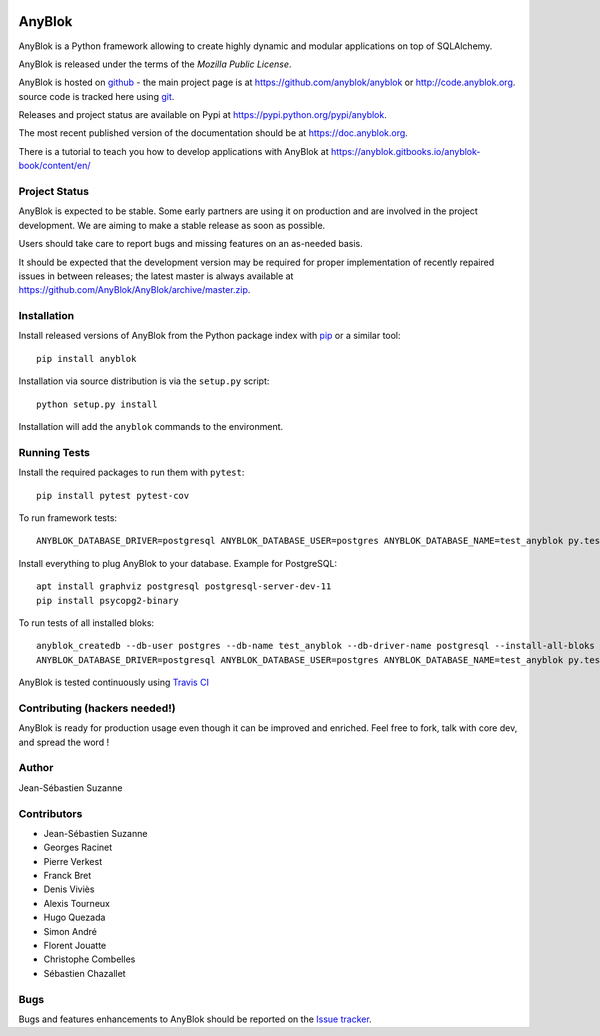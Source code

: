 .. This file is a part of the AnyBlok project
..
..    Copyright (C) 2014 Jean-Sebastien SUZANNE <jssuzanne@anybox.fr>
..    Copyright (C) 2019 Jean-Sebastien SUZANNE <js.suzanne@gmail.com>
..    Copyright (C) 2019 Hugo QUEZADA <gohu@hq.netlib.re>
..
.. This Source Code Form is subject to the terms of the Mozilla Public License,
.. v. 2.0. If a copy of the MPL was not distributed with this file,You can
.. obtain one at http://mozilla.org/MPL/2.0/.

.. image:: https://img.shields.io/pypi/v/AnyBlok.svg
   :target: https://pypi.python.org/pypi/AnyBlok/
   :alt: Version status

.. image:: https://travis-ci.org/AnyBlok/AnyBlok.svg?branch=master
    :target: https://travis-ci.org/AnyBlok/AnyBlok
    :alt: Build status

.. image:: https://coveralls.io/repos/github/AnyBlok/AnyBlok/badge.svg?branch=master
    :target: https://coveralls.io/github/AnyBlok/AnyBlok?branch=master
    :alt: Coverage

.. image:: https://readthedocs.org/projects/anyblok/badge/?version=latest
    :alt: Documentation Status
    :scale: 100%
    :target: https://doc.anyblok.org/en/latest/?badge=latest

.. image:: https://badges.gitter.im/AnyBlok/community.svg
    :alt: gitter
    :target: https://gitter.im/AnyBlok/community?utm_source=badge&utm_medium=badge&utm_campaign=pr-badge

.. image:: https://img.shields.io/pypi/pyversions/anyblok.svg?longCache=True
    :alt: Python versions

.. image:: https://img.shields.io/static/v1?label=Compatible%20with&message=PostgreSQL%20|%20MySQL%20|%20Microsoft%20SQL%20Server&color=informational
    :alt: Dialects compatibility

AnyBlok
=======

AnyBlok is a Python framework allowing to create highly dynamic and modular
applications on top of SQLAlchemy.

AnyBlok is released under the terms of the `Mozilla Public License`.

AnyBlok is hosted on `github <https://github.com>`_ - the main project
page is at https://github.com/anyblok/anyblok or
http://code.anyblok.org. source code is tracked here
using `git <https://git-scm.com>`_.

Releases and project status are available on Pypi at
https://pypi.python.org/pypi/anyblok.

The most recent published version of the documentation should be at
https://doc.anyblok.org.

There is a tutorial to teach you how to develop applications with AnyBlok at
https://anyblok.gitbooks.io/anyblok-book/content/en/

Project Status
--------------

AnyBlok is expected to be stable.
Some early partners are using it on production and are involved in
the project development.
We are aiming to make a stable release as soon as possible.

Users should take care to report bugs and missing features on an as-needed
basis.

It should be expected that the development version may be required
for proper implementation of recently repaired issues in between releases;
the latest master is always available at https://github.com/AnyBlok/AnyBlok/archive/master.zip.

Installation
------------

Install released versions of AnyBlok from the Python package index with
`pip <http://pypi.python.org/pypi/pip>`_ or a similar tool::

    pip install anyblok

Installation via source distribution is via the ``setup.py`` script::

    python setup.py install

Installation will add the ``anyblok`` commands to the environment.

Running Tests
-------------
Install the required packages to run them with ``pytest``:: 

   pip install pytest pytest-cov

To run framework tests::

    ANYBLOK_DATABASE_DRIVER=postgresql ANYBLOK_DATABASE_USER=postgres ANYBLOK_DATABASE_NAME=test_anyblok py.test anyblok/tests

Install everything to plug AnyBlok to your database.
Example for PostgreSQL::
   apt install graphviz postgresql postgresql-server-dev-11
   pip install psycopg2-binary
   

To run tests of all installed bloks::

    anyblok_createdb --db-user postgres --db-name test_anyblok --db-driver-name postgresql --install-all-bloks
    ANYBLOK_DATABASE_DRIVER=postgresql ANYBLOK_DATABASE_USER=postgres ANYBLOK_DATABASE_NAME=test_anyblok py.test anyblok/bloks

AnyBlok is tested continuously using `Travis CI
<https://travis-ci.org/AnyBlok/AnyBlok>`_

Contributing (hackers needed!)
------------------------------

AnyBlok is ready for production usage even though it can be
improved and enriched.
Feel free to fork, talk with core dev, and spread the word !

Author
------

Jean-Sébastien Suzanne

Contributors
------------

* Jean-Sébastien Suzanne
* Georges Racinet
* Pierre Verkest
* Franck Bret
* Denis Viviès
* Alexis Tourneux
* Hugo Quezada
* Simon André
* Florent Jouatte
* Christophe Combelles
* Sébastien Chazallet

Bugs
----

Bugs and features enhancements to AnyBlok should be reported on the `Issue
tracker <http://issue.anyblok.org>`_.
